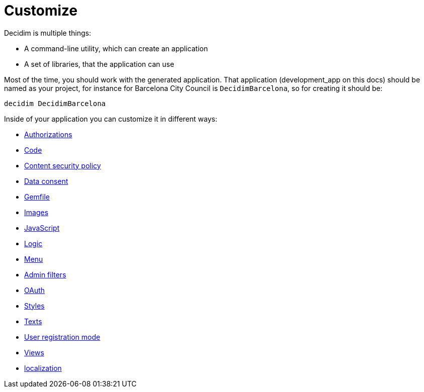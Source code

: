 = Customize

Decidim is multiple things:

* A command-line utility, which can create an application
* A set of libraries, that the application can use

Most of the time, you should work with the generated application. That application (development_app on this docs) should be named as your project, for instance for Barcelona City Council is `DecidimBarcelona`, so for creating it should be:

[source,console]
----
decidim DecidimBarcelona
----

Inside of your application you can customize it in different ways:

* xref:customize:authorizations.adoc[Authorizations]
* xref:customize:code.adoc[Code]
* xref:customize:content_security_policy.adoc[Content security policy]
* xref:customize:data_consent.adoc[Data consent]
* xref:customize:gemfile.adoc[Gemfile]
* xref:customize:images.adoc[Images]
* xref:customize:javascript.adoc[JavaScript]
* xref:customize:logic.adoc[Logic]
* xref:customize:menu.adoc[Menu]
* xref:customize:admin_filters.adoc[Admin filters]
* xref:customize:oauth.adoc[OAuth]
* xref:customize:styles.adoc[Styles]
* xref:customize:texts.adoc[Texts]
* xref:customize:users_registration_mode.adoc[User registration mode]
* xref:customize:views.adoc[Views]
* xref:customize:localization.adoc[localization]
